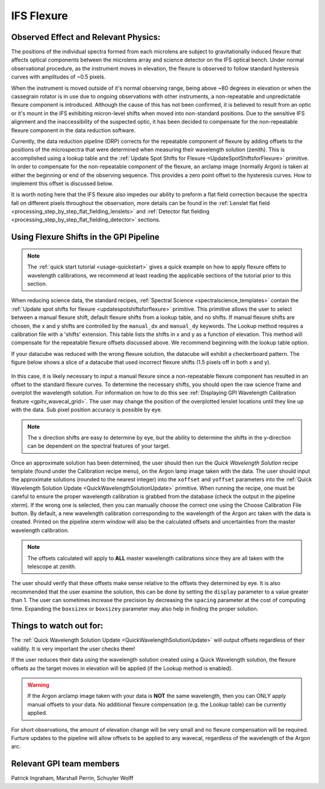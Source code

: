 
IFS Flexure
==================================

Observed Effect and Relevant Physics:
---------------------------------------

The positions of the individual spectra formed from each microlens are subject to gravitationally induced flexure that affects optical components between the microlens array and science detector on the IFS optical bench. Under normal observational procedure, as the instrument moves in elevation, the flexure is observed to follow standard hysteresis curves with amplitudes of ~0.5 pixels. 

When the instrument is moved outside of it's normal observing range, being above ~80 degrees in elevation or when the cassegrain rotator is in use due to ongoing observations with other instruments, a non-repeatable and unpredictable flexure component is introduced. Although the cause of this has not been confirmed, it is believed to result from an optic or it's mount in the IFS exhibiting micron-level shifts when moved into non-standard positions. Due to the sensitive IFS alignment and the inaccessibility of the suspected optic, it has been decided to compensate for the non-repeatable flexure component in the data reduction software.

Currently, the data reduction pipeline (DRP) corrects for the repeatable component of flexure by adding offsets to the positions of the microspectra that were determined when measuring their wavelength solution (zenith). This is accomplished using a lookup table and the :ref:`Update Spot Shifts for Flexure <UpdateSpotShiftsforFlexure>` primitive. In  order to compensate for the non-repeatable component of the flexure, an arclamp image (normally Argon) is taken at either the beginning or end of the observing sequence. This provides a zero point offset to the hysteresis curves. How to implement this offset is discussed below.

It is worth noting here that the IFS flexure also impedes our ability to preform a flat field correction because the spectra fall on different pixels throughout the observation, more details can be found in the :ref:`Lenslet flat field <processing_step_by_step_flat_fielding_lenslets>` and :ref:`Detector flat fielding <processing_step_by_step_flat_fielding_detector>` sections.


Using Flexure Shifts in the GPI Pipeline
--------------------------------------------------

.. note::
       The :ref:`quick start tutorial <usage-quickstart>` gives a quick example on how to apply flexure offets to wavelength calibrations, we recommend at least reading the applicable sections of the tutorial prior to this section.

When reducing science data, the standard recipes, :ref:`Spectral Science <spectralscience_templates>` contain the :ref:`Update spot shifts for flexure <updatespotshiftsforflexure>` primitive. This primitive allows the user to select between a manual flexure shift, default flexure shifts from a lookup table, and no shifts. If manual flexure shifts are chosen, the x and y shifts are controlled by the ``manual_dx`` and ``manual_dy`` keywords. The Lookup method requires a calibration file with a 'shifts' extension. This table lists the shifts in x and y as a function of elevation.  This method will compensate for the repeatable flexure offsets discussed above. We recommend beginning with the lookup table option.

If your datacube was reduced with the wrong flexure solution, the datacube will exhibit a checkerboard pattern. The figure below shows a slice of a datacube that used incorrect flexure shifts (1.5 pixels off in both x and y). 

.. figure:: bad_flexure.png
       :width: 400pt
       :align: center

In this case, it is likely necessary to input a manual flexure since a non-repeatable flexure component has resulted in an offset to the standard flexure curves. To determine the necessary shifts, you should open the raw science frame and overplot the wavelength solution. For information on how to do this see :ref:`Displaying GPI Wavelength Calibration feature <gpitv_wavecal_grid>`. The user may change the position of the overplotted lenslet locations until they line up with the data. Sub pixel position accuracy is possible by eye. 


.. note::
        The x direction shifts are easy to determine by eye, but the ability to determine the shifts in the y-direction can be dependent on the spectral features of your target. 

Once an approximate solution has been determined, the user should then run the *Quick Wavelength Solution* recipe template (found under the Calibration recipe menu), on the Argon lamp image taken with the data. The user should input the approximate solutions (rounded to the nearest integer) into the ``xoffset`` and ``yoffset`` parameters into the :ref:`Quick Wavelength Solution Update <QuickWavelengthSolutionUpdate>` primitive. When running the recipe, one must be careful to ensure the proper wavelength calibration is grabbed from the database (check the output in the pipeline xterm). If the wrong one is selected, then you can manually choose the correct one using the Choose Calibration File button. By default, a new wavelength calibration corresponding to the wavelength of the Argon arc taken with the data is created. Printed on the pipeline xterm window will also be the calculated offsets and uncertainties from the master wavelength calibration.

.. note:: 
	The offsets calculated will apply to **ALL** master wavelength calibrations since they are all taken with the telescope at zenith. 

The user should verify that these offsets make sense relative to the offsets they determined by eye. It is also recommended that the user examine the solution, this can be done by setting the ``display`` parameter to a value greater than 1. The user can sometimes increase the precision by decreasing the ``spacing`` parameter at the cost of computing time. Expanding the ``boxsizex`` or ``boxsizey`` parameter may also help in finding the proper solution. 


Things to watch out for:
--------------------------------------------------

The :ref:`Quick Wavelength Solution Update <QuickWavelengthSolutionUpdate>` will output offsets regardless of their validity. It is very important the user checks them!

If the user reduces their data using the wavelength solution created using a Quick Wavelength solution, the flexure offsets as the target moves in elevation will be applied (if the Lookup method is enabled).

.. warning::

	If the Argon arclamp image taken with your data is **NOT** the same wavelength, then you can ONLY apply manual offsets to your data. No additional flexure compensation (e.g. the Lookup table) can be currently applied.

For short observations, the amount of elevation change will be very small and no flexure compensation will be required. Furture updates to the pipeline will allow offsets to be applied to any wavecal, regardless of the wavelength of the Argon arc.

Relevant GPI team members
------------------------------------
Patrick Ingraham, Marshall Perrin, Schuyler Wolff
